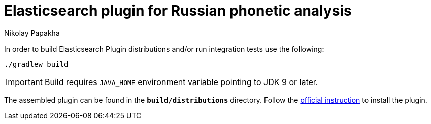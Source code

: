 = Elasticsearch plugin for Russian phonetic analysis
Nikolay Papakha
ifdef::env-github[]
:tip-caption: :bulb:
:note-caption: :paperclip:
:important-caption: :heavy_exclamation_mark:
:caution-caption: :fire:
:warning-caption: :warning:
endif::[]
ifndef::env-github[]
endif::[]

In order to build Elasticsearch Plugin distributions and/or run integration tests use the following:

[source,intent=0]
----
./gradlew build
----

[IMPORTANT]
====
Build requires `JAVA_HOME` environment variable pointing to JDK 9 or later.
====

The assembled plugin can be found in the `*build/distributions*` directory. Follow the link:https://www.elastic.co/guide/en/elasticsearch/plugins/current/plugin-management-custom-url.html[official instruction] to install the plugin.
